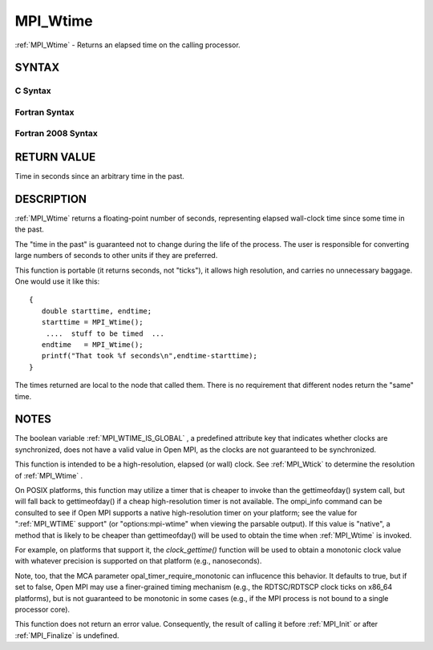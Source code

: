 .. _MPI_Wtime:

MPI_Wtime
~~~~~~~~~
:ref:`MPI_Wtime`  - Returns an elapsed time on the calling processor.

SYNTAX
======

C Syntax
--------

.. code-block:: c
   :linenos:

   #include <mpi.h>
   double MPI_Wtime()

Fortran Syntax
--------------

.. code-block:: fortran
   :linenos:

   USE MPI
   ! or the older form: INCLUDE 'mpif.h'
   DOUBLE PRECISION MPI_WTIME()

Fortran 2008 Syntax
-------------------

.. code-block:: fortran
   :linenos:

   USE mpi_f08
   DOUBLE PRECISION MPI_WTIME()

RETURN VALUE
============

Time in seconds since an arbitrary time in the past.

DESCRIPTION
===========

:ref:`MPI_Wtime`  returns a floating-point number of seconds, representing
elapsed wall-clock time since some time in the past.

The "time in the past" is guaranteed not to change during the life of
the process. The user is responsible for converting large numbers of
seconds to other units if they are preferred.

This function is portable (it returns seconds, not "ticks"), it allows
high resolution, and carries no unnecessary baggage. One would use it
like this:

::

       {
          double starttime, endtime;
          starttime = MPI_Wtime();
           ....  stuff to be timed  ...
          endtime   = MPI_Wtime();
          printf("That took %f seconds\n",endtime-starttime);
       }

The times returned are local to the node that called them. There is no
requirement that different nodes return the "same" time.

NOTES
=====

The boolean variable :ref:`MPI_WTIME_IS_GLOBAL` , a predefined attribute key
that indicates whether clocks are synchronized, does not have a valid
value in Open MPI, as the clocks are not guaranteed to be synchronized.

This function is intended to be a high-resolution, elapsed (or wall)
clock. See :ref:`MPI_Wtick`  to determine the resolution of :ref:`MPI_Wtime` .

On POSIX platforms, this function may utilize a timer that is cheaper to
invoke than the gettimeofday() system call, but will fall back to
gettimeofday() if a cheap high-resolution timer is not available. The
ompi_info command can be consulted to see if Open MPI supports a native
high-resolution timer on your platform; see the value for ":ref:`MPI_WTIME` 
support" (or "options:mpi-wtime" when viewing the parsable output). If
this value is "native", a method that is likely to be cheaper than
gettimeofday() will be used to obtain the time when :ref:`MPI_Wtime`  is
invoked.

For example, on platforms that support it, the *clock_gettime()*
function will be used to obtain a monotonic clock value with whatever
precision is supported on that platform (e.g., nanoseconds).

Note, too, that the MCA parameter opal_timer_require_monotonic can
influcence this behavior. It defaults to true, but if set to false, Open
MPI may use a finer-grained timing mechanism (e.g., the RDTSC/RDTSCP
clock ticks on x86_64 platforms), but is not guaranteed to be monotonic
in some cases (e.g., if the MPI process is not bound to a single
processor core).

This function does not return an error value. Consequently, the result
of calling it before :ref:`MPI_Init`  or after :ref:`MPI_Finalize`  is undefined.


.. seealso:: | :ref:`MPI_Wtick` 
